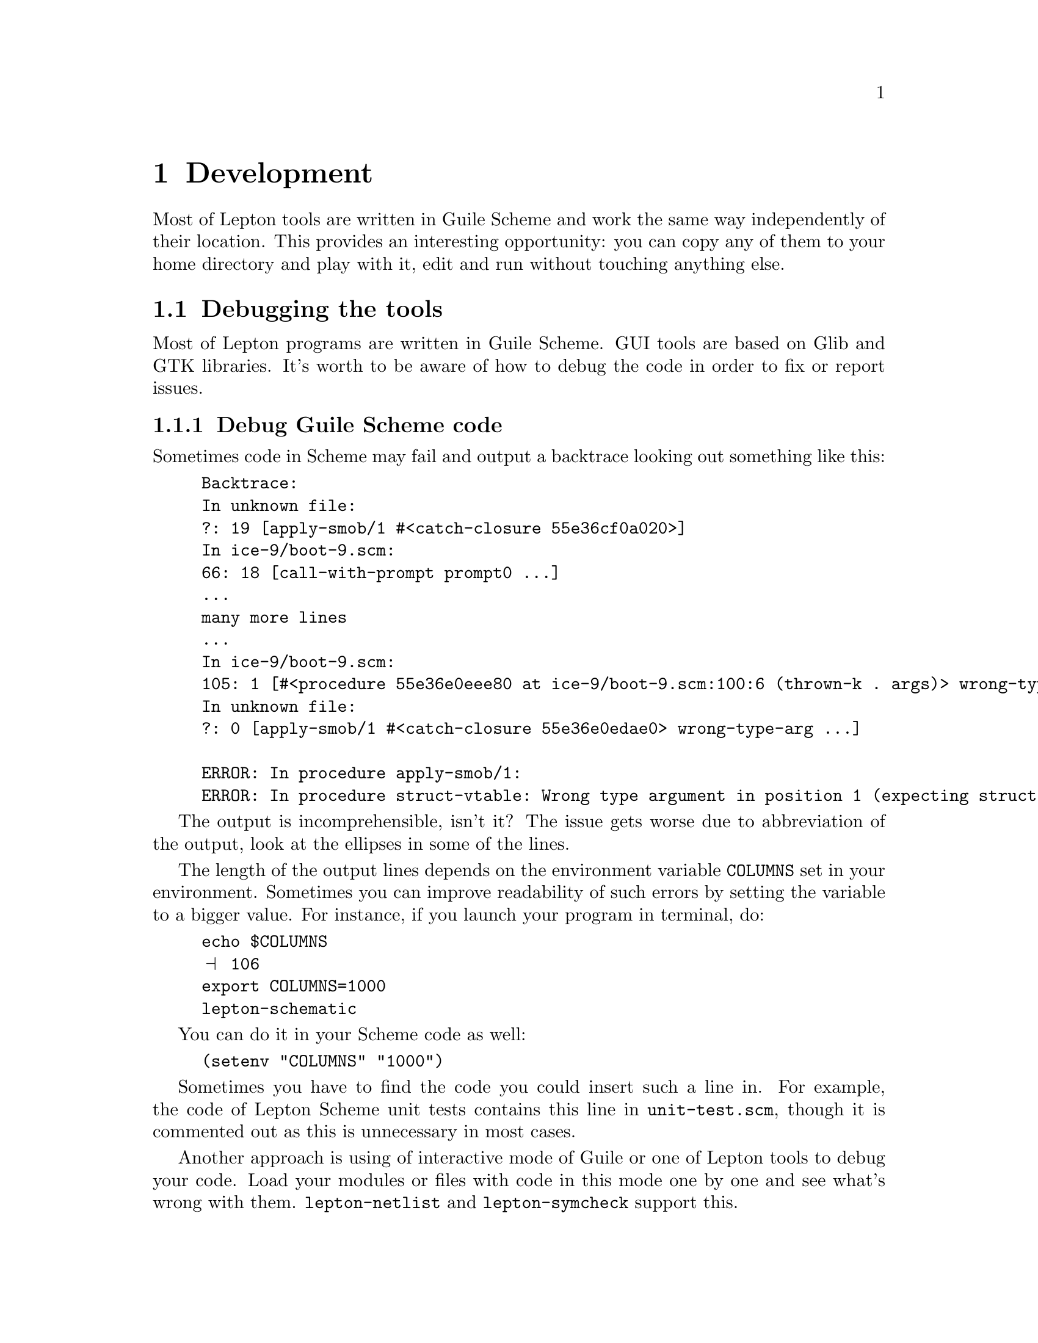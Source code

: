 @node Development, gEDA file format, Communication, Top
@chapter Development
@cindex development

Most of Lepton tools are written in Guile Scheme and work the same way
independently of their location.  This provides an interesting
opportunity: you can copy any of them to your home directory and play
with it, edit and run without touching anything else.

@menu
* Debugging::                   Debugging the tools
@end menu

@node Debugging,  , Development, Development
@section Debugging the tools
@cindex debug
@cindex debugging

Most of Lepton programs are written in Guile Scheme.  GUI tools are
based on Glib and GTK libraries.  It's worth to be aware of how to
debug the code in order to fix or report issues.

@menu
* Debug Scheme code::
* Debuggers::
* Debug Glib and GTK::
@end menu

@node Debug Scheme code, Debuggers, Debugging, Debugging
@subsection Debug Guile Scheme code
@cindex debug Scheme code

Sometimes code in Scheme may fail and output a backtrace looking out
something like this:

@example
Backtrace:
In unknown file:
?: 19 [apply-smob/1 #<catch-closure 55e36cf0a020>]
In ice-9/boot-9.scm:
66: 18 [call-with-prompt prompt0 ...]
...
many more lines
...
In ice-9/boot-9.scm:
105: 1 [#<procedure 55e36e0eee80 at ice-9/boot-9.scm:100:6 (thrown-k . args)> wrong-type-arg ...]
In unknown file:
?: 0 [apply-smob/1 #<catch-closure 55e36e0edae0> wrong-type-arg ...]

ERROR: In procedure apply-smob/1:
ERROR: In procedure struct-vtable: Wrong type argument in position 1 (expecting struct): #f
@end example

The output is incomprehensible, isn't it?  The issue gets worse due to
abbreviation of the output, look at the ellipses in some of the lines.

The length of the output lines depends on the environment variable
@env{COLUMNS} set in your environment.  Sometimes you can improve
readability of such errors by setting the variable to a bigger value.
For instance, if you launch your program in terminal, do:

@example
echo $COLUMNS
@print{} 106
export COLUMNS=1000
lepton-schematic
@end example

You can do it in your Scheme code as well:

@lisp
(setenv "COLUMNS" "1000")
@end lisp

Sometimes you have to find the code you could insert such a line in.
For example, the code of Lepton Scheme unit tests contains this line
in @file{unit-test.scm}, though it is commented out as this is
unnecessary in most cases.

Another approach is using of interactive mode of Guile or one of
Lepton tools to debug your code.  Load your modules or files with code
in this mode one by one and see what's wrong with them.
@command{lepton-netlist} and @command{lepton-symcheck} support this.


@node Debuggers, Debug Glib and GTK, Debug Scheme code, Debugging
@subsection Debug C code with debugger tools
@cindex debuggers

One of the most popular tools to debug C code is @command{gdb}.  The
issue with @command{gdb} is that it cannot work with programs written
in Scheme and most of Lepton tools are such programs.  This is easily
solvable.  Instead of the call

@example
gdb lepton-schematic
@end example

@noindent
use

@example
gdb --args guile -s /usr/local/bin/lepton-schematic
@end example

@noindent
because this is the very command which is used internally in the
@command{lepton-schematic} script.  Please note using of the full path
to the script here.

@node Debug Glib and GTK,  , Debuggers, Debugging
@subsection Debug C code based on Glib and GTK
@cindex debug glib
@cindex debug gtk

Sometimes you may encounter critical warnings by @code{glib} or
@code{gtk}, which look like this:

@example
GLib-GObject-CRITICAL **: ...
@end example

In order to debug them, you need to know the way of reproducing them.
Then, you can use the following command to fiddle with them in
@command{gdb}:

@example
G_DEBUG=fatal_criticals gdb --args guile -s /usr/local/bin/lepton-schematic
@end example
